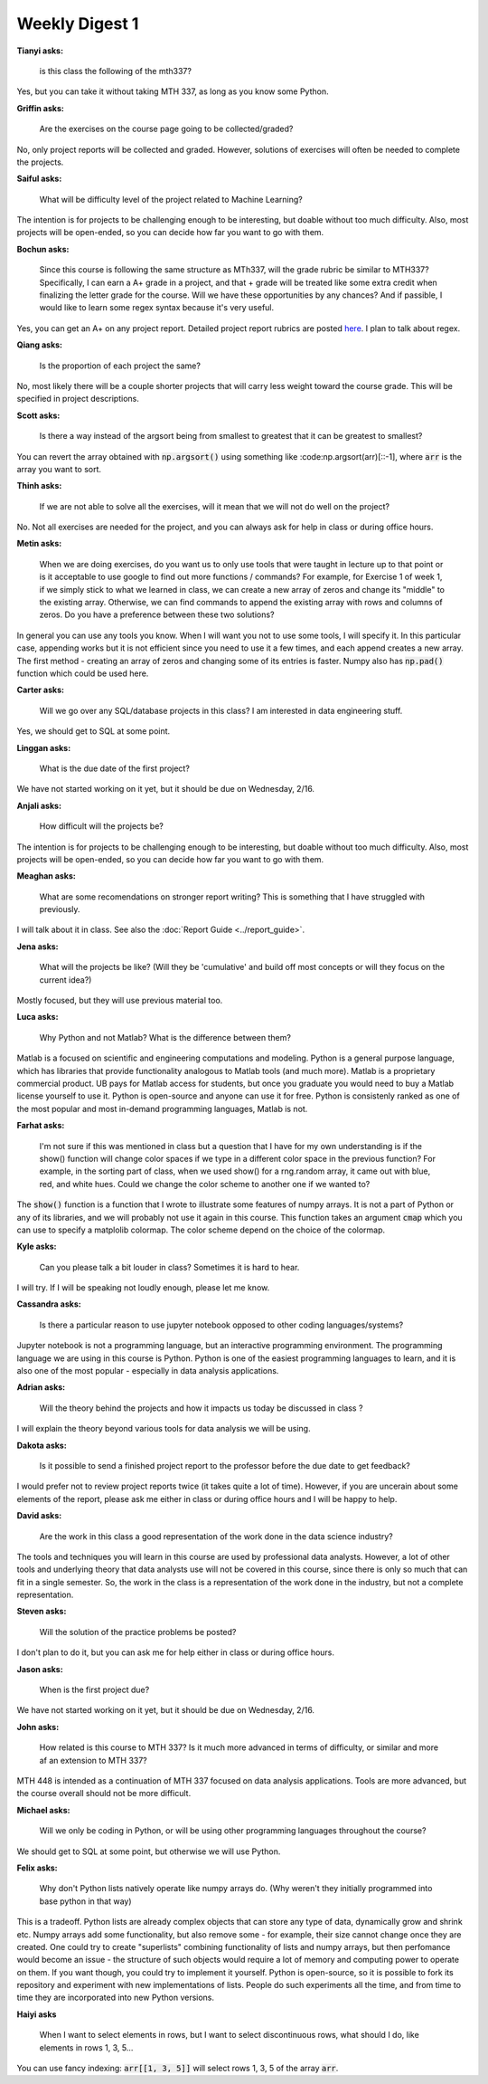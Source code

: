 Weekly Digest 1
===============

**Tianyi asks:**

    is this class the following of the mth337?

Yes, but you can take it without taking MTH 337, as long as you know some Python. 

**Griffin asks:**

    Are the exercises on the course page going to be collected/graded?

No, only project reports will be collected and graded. However, solutions of exercises 
will often be needed to complete the projects. 

**Saiful asks:**

    What will be difficulty level of the project related to Machine Learning? 

The intention is for projects to be challenging enough to be interesting, but doable
without too much difficulty. Also, most projects will be open-ended, so you can 
decide how far you want to go with them. 


**Bochun asks:**

    Since this course is following the same structure as MTh337, will the grade rubric be similar to MTH337? 
    Specifically, I can earn a A+ grade in a project, and that + grade will be treated like some extra credit 
    when finalizing the letter grade for the course. Will we have these opportunities by any chances? 
    And if passible, I would like to learn some regex syntax because it's very useful.

Yes, you can get an A+ on any project report. Detailed project report rubrics are posted 
`here <../_static/report_rubrics.pdf>`_. I plan to talk about regex. 

**Qiang asks:**

    Is the proportion of each project the same? 

No, most likely there will be a couple shorter projects that will carry less weight toward 
the course grade. This will be specified in project descriptions. 


**Scott asks:**

    Is there a way instead of the argsort being from smallest to greatest that it can be greatest to smallest?

You can revert the array obtained with :code:`np.argsort()` using something like :code:np.argsort(arr)[::-1], 
where :code:`arr` is the array you want to sort. 


**Thinh asks:**

    If we are not able to solve all the exercises, will it mean that we will not do well on the project?

No. Not all exercises are needed for the project, and you can always ask for help in class or 
during office hours.  


**Metin asks:**

    When we are doing exercises, do you want us to only use tools that were taught in lecture up to that point 
    or is it acceptable to use google to find out more functions / commands? For example, for Exercise 1 
    of week 1, if we simply stick to what we learned in class, we can create a new array of zeros and change 
    its "middle" to the existing array. Otherwise, we can find commands to append the existing array with rows 
    and columns of zeros. Do you have a preference between these two solutions?

In general you can use any tools you know. When I will want you not to use some tools, 
I will specify it. In this particular case, appending works but it is not efficient since you need to 
use it a few times, and each append creates a new array. The first method - creating an array of zeros 
and changing some of its entries is faster. Numpy also has :code:`np.pad()` function which could be used here. 

**Carter asks:**

    Will we go over any SQL/database projects in this class? I am interested in data engineering stuff.

Yes, we should get to SQL at some point. 


**Linggan asks:**

    What is the due date of the first project?

We have not started working on it yet, but it should be due on Wednesday, 2/16. 


**Anjali asks:**

    How difficult will the projects be?

The intention is for projects to be challenging enough to be interesting, but doable
without too much difficulty. Also, most projects will be open-ended, so you can 
decide how far you want to go with them. 


**Meaghan asks:**

    What are some recomendations on stronger report writing? This is something that 
    I have struggled with previously. 

I will talk about it in class. See also the :doc:`Report Guide <../report_guide>`.


**Jena asks:**

    What will the projects be like? (Will they be 'cumulative' and build off most concepts 
    or will they focus on the current idea?)

Mostly focused, but they will use previous material too. 


**Luca asks:**

    Why Python and not Matlab? What is the difference between them?

Matlab is a focused on scientific and engineering computations and modeling. Python 
is a general purpose language, which has libraries that provide functionality
analogous to Matlab tools (and much more). Matlab is a proprietary commercial product. 
UB pays for Matlab access for students, but once you graduate you would need to buy 
a Matlab license yourself to use it. Python is open-source and anyone can use it for free. 
Python is consistenly ranked as one of the most popular and most in-demand programming languages, 
Matlab is not. 


**Farhat asks:**

    I'm not sure if this was mentioned in class but a question that I have for my own understanding 
    is if the show() function will change color spaces if we type in a different color space in 
    the previous function? For example, in the sorting part of class, when we used show() for a rng.random array, 
    it came out with blue, red, and white hues. Could we change the color scheme to another one if we wanted to? 

The :code:`show()` function is a function that I wrote to illustrate some features of 
numpy arrays. It is not a part of Python or any of its libraries, and we will probably 
not use it again in this course. This function takes an argument :code:`cmap` which you 
can use to specify a matplolib colormap. The color scheme depend on the choice of the colormap. 


**Kyle asks:**

    Can you please talk a bit louder in class? Sometimes it is hard to hear.

I will try. If I will be speaking not loudly enough, please let me know. 

**Cassandra asks:**

    Is there a particular reason to use jupyter notebook opposed to other coding languages/systems? 

Jupyter notebook is not a programming language, but an interactive programming environment. 
The programming language we are using in this course is Python. Python is one of the easiest 
programming languages to learn, and it is also one of the most popular - especially in 
data analysis applications.  

**Adrian asks:**

    Will the theory behind the projects and how it impacts us today be discussed in class ?

I will explain the theory beyond various tools for data analysis we will be using. 

**Dakota asks:**

    Is it possible to send a finished project report to the professor before the due date to get feedback?

I would prefer not to review project reports twice (it takes quite a lot of time). However, 
if you are uncerain about some elements of the report, please ask me either in class 
or during office hours and I will be happy to help.  

**David asks:**

    Are the work in this class a good representation of the work done in the data science industry?

The tools and techniques you will learn in this course are used by professional data analysts. 
However, a lot of other tools and underlying theory that data analysts use will not be covered 
in this course, since there is only so much that can fit in a single semester. So, the work in 
the class is a representation of the work done in the industry, but not a complete representation.  

**Steven asks:**

    Will the solution of the practice problems be posted?

I don't plan to do it, but you can ask me for help either in class or during office hours. 

**Jason asks:**

    When is the first project due? 

We have not started working on it yet, but it should be due on Wednesday, 2/16. 


**John asks:**

    How related is this course to MTH 337? Is it much more advanced in terms of difficulty, 
    or similar and more af an extension to MTH 337?

MTH 448 is intended as a continuation of MTH 337 focused on data analysis applications. 
Tools are more advanced, but the course overall should not be more difficult. 


**Michael asks:**

    Will we only be coding in Python, or will be using other programming languages throughout 
    the course?

We should get to SQL at some point, but otherwise we will use Python. 

**Felix asks:**

    Why don't Python lists natively operate like numpy arrays do. (Why weren't they 
    initially programmed into base python in that way)

This is a tradeoff. Python lists are already complex objects that can store any 
type of data, dynamically grow and shrink etc. Numpy arrays add some functionality, 
but also remove some - for example, their size cannot change once they are created. 
One could try to create "superlists" combining functionality of lists and numpy arrays, 
but then perfomance would become an issue - the structure of such objects would 
require a lot of memory and computing power to operate on them. If you want though, 
you could try to implement it yourself. Python is open-source, so it is possible 
to fork its repository and experiment with new implementations of lists. 
People do such experiments all the time, and from time to time they are incorporated 
into new Python versions.     

**Haiyi asks** 

    When I want to select elements in rows, but I want to select discontinuous rows, 
    what should I do, like elements in rows 1, 3, 5...

You can use fancy indexing: :code:`arr[[1, 3, 5]]` will select rows 1, 3, 5 
of the array :code:`arr`. 